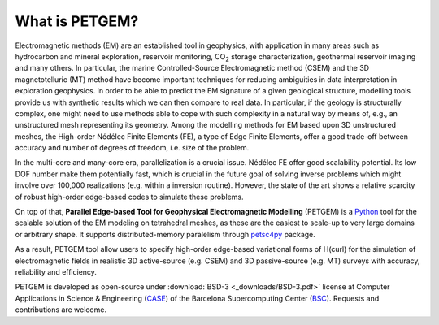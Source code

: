 .. _What is PETGEM:

What is PETGEM?
===============
Electromagnetic methods (EM) are an established tool in geophysics, with
application in many areas such as hydrocarbon and mineral exploration,
reservoir monitoring, CO\ :sub:`2` storage characterization, geothermal reservoir
imaging and many others. In particular, the marine Controlled-Source
Electromagnetic method (CSEM) and the 3D magnetotelluric (MT) method have become
important techniques for reducing ambiguities in data interpretation
in exploration geophysics. In order to be
able to predict the EM signature of a given geological structure, modelling
tools provide us with synthetic results which we can then compare to real data.
In particular, if the geology is structurally complex, one might need to use
methods able to cope with such complexity in a natural way by means of, e.g.,
an unstructured mesh representing its geometry. Among the modelling methods
for EM based upon 3D unstructured meshes, the High-order Nédélec Finite Elements (FE),
a type of Edge Finite Elements, offer a good trade-off between accuracy and number
of degrees of freedom, i.e. size of the problem.

In the multi-core and many-core era, parallelization is a crucial issue.
Nédélec FE offer good scalability potential. Its low DOF number make them potentially fast, which is
crucial in the future goal of solving inverse problems which might
involve over 100,000 realizations (e.g. within a inversion routine). However, the state of the art shows a
relative scarcity of robust high-order edge-based codes to simulate these problems.

On top of that, **Parallel Edge-based Tool for Geophysical Electromagnetic
Modelling** (PETGEM) is a `Python <https://www.python.org/>`_ tool
for the scalable solution of the EM modeling on tetrahedral meshes, as these are the
easiest to scale-up to very large domains or arbitrary shape. It supports
distributed-memory paralelism through `petsc4py <https://pypi.python.org/pypi/petsc4py>`__
package.

As a result, PETGEM tool allow users to specify high-order edge-based
variational forms of H(curl) for the simulation of electromagnetic fields
in realistic 3D active-source (e.g. CSEM) and 3D passive-source (e.g. MT) surveys
with accuracy, reliability and efficiency. 

PETGEM is developed as open-source under
:download:`BSD-3 <_downloads/BSD-3.pdf>` license at Computer
Applications in Science & Engineering
(`CASE <http://www.bsc.es/computer-applications>`_)
of the Barcelona Supercomputing Center (`BSC <http://www.bsc.es/>`_).
Requests and contributions are welcome.
